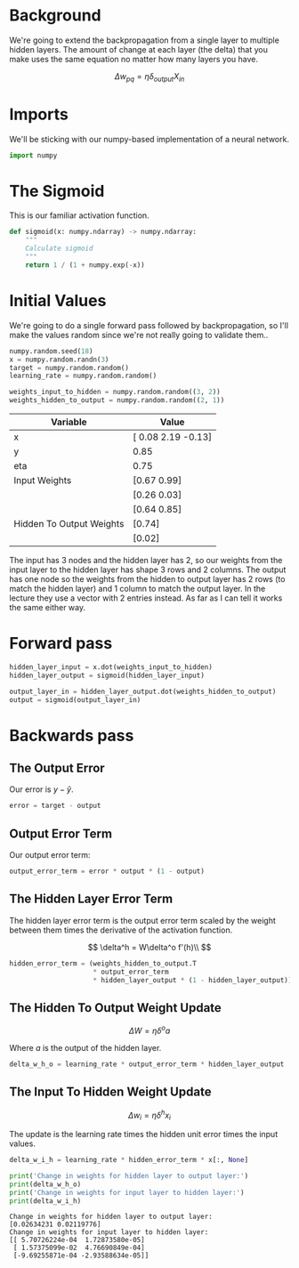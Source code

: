 #+BEGIN_COMMENT
.. title: Backpropagation
.. slug: backpropagation
.. date: 2018-11-17 20:24:16 UTC-08:00
.. tags: backpropagation,lecture
.. category: Lecture
.. link: 
.. description: How backpropagation works.
.. type: text

#+END_COMMENT
#+OPTIONS: ^:{}
#+TOC: headlines 1
* Background
  We're going to extend the backpropagation from a single layer to multiple hidden layers. The amount of change at each layer (the delta) that you make uses the same equation no matter how many layers you have.

$$
\Delta w_{pq} = \eta \delta_{output} X_{in}
$$

* Imports
    We'll be sticking with our numpy-based implementation of a neural network.
#+BEGIN_SRC python :session perceptron :results none
import numpy
#+END_SRC
* The Sigmoid
   This is our familiar activation function.
#+BEGIN_SRC python :session perceptron :results none
def sigmoid(x: numpy.ndarray) -> numpy.ndarray:
    """
    Calculate sigmoid
    """
    return 1 / (1 + numpy.exp(-x))
#+END_SRC

* Initial Values
  We're going to do a single forward pass followed by backpropagation, so I'll make the values random since we're not really going to validate them..

#+BEGIN_SRC python :session perceptron :results none
numpy.random.seed(18)
x = numpy.random.randn(3)
target = numpy.random.random()
learning_rate = numpy.random.random()

weights_input_to_hidden = numpy.random.random((3, 2))
weights_hidden_to_output = numpy.random.random((2, 1))
#+END_SRC

#+BEGIN_SRC python :session perceptron :results output raw :exports results
print("|Variable| Value|")
print("|-+-|")
print("|x| {}|".format(x.round(2)))
print("|y| {:.2f}|".format(target))
print("|eta| {:.2f}|".format(learning_rate))
print("|Input Weights| {}|".format(weights_input_to_hidden[0].round(2)))
print("||{}|".format(weights_input_to_hidden[1].round(2)))
print("||{}|".format(weights_input_to_hidden[2].round(2)))
print("|Hidden To Output Weights| {}|".format(weights_hidden_to_output[0].round(2)))
print("||{}|".format(weights_hidden_to_output[1].round(2)))
#+END_SRC

#+RESULTS:
| Variable                 | Value               |
|--------------------------+---------------------|
| x                        | [ 0.08  2.19 -0.13] |
| y                        | 0.85                |
| eta                      | 0.75                |
| Input Weights            | [0.67 0.99]         |
|                          | [0.26 0.03]         |
|                          | [0.64 0.85]         |
| Hidden To Output Weights | [0.74]              |
|                          | [0.02]              |

The input has 3 nodes and the hidden layer has 2, so our weights from the input layer to the hidden layer has shape 3 rows and 2 columns. The output has one node so the weights from the hidden to output layer has 2 rows (to match the hidden layer) and 1 column to match the output layer. In the lecture they use a vector with 2 entries instead. As far as I can tell it works the same either way.

* Forward pass
#+BEGIN_SRC python :session perceptron :results none
hidden_layer_input = x.dot(weights_input_to_hidden)
hidden_layer_output = sigmoid(hidden_layer_input)

output_layer_in = hidden_layer_output.dot(weights_hidden_to_output)
output = sigmoid(output_layer_in)
#+END_SRC

* Backwards pass
** The Output Error
   Our error is \(y - \hat{y}\).
#+BEGIN_SRC python :session perceptron :results none
error = target - output
#+END_SRC
** Output Error Term
   Our output error term:

\begin{align}
\textit{output error term} &= (y - \hat{y}) \times (\hat{y} \times \sigma'(x))\\
               &= error \times \hat{y} \times (1 - \hat{y})
\end{align}
#+BEGIN_SRC python :session perceptron :results none
output_error_term = error * output * (1 - output)
#+END_SRC
** The Hidden Layer Error Term
   The hidden layer error term is the output error term scaled by the weight between them times the derivative of the activation function.

$$
\delta^h = W\delta^o f'(h)\\
$$
#+BEGIN_SRC python :session perceptron :results none
hidden_error_term = (weights_hidden_to_output.T
                     ,* output_error_term
                     ,* hidden_layer_output * (1 - hidden_layer_output))
#+END_SRC
** The Hidden To Output Weight Update
$$
\Delta W = \eta \delta^o a
$$

Where /a/ is the output of the hidden layer.
#+BEGIN_SRC python :session perceptron :results none
delta_w_h_o = learning_rate * output_error_term * hidden_layer_output
#+END_SRC
** The Input To Hidden Weight Update
$$
\Delta w_i = \eta \delta^h x_i
$$

The update is the learning rate times the hidden unit error times the input values.
#+BEGIN_SRC python :session perceptron :results none
delta_w_i_h = learning_rate * hidden_error_term * x[:, None]
#+END_SRC

#+BEGIN_SRC python :session perceptron :results output :exports both
print('Change in weights for hidden layer to output layer:')
print(delta_w_h_o)
print('Change in weights for input layer to hidden layer:')
print(delta_w_i_h)
#+END_SRC

#+RESULTS:
: Change in weights for hidden layer to output layer:
: [0.02634231 0.02119776]
: Change in weights for input layer to hidden layer:
: [[ 5.70726224e-04  1.72873580e-05]
:  [ 1.57375099e-02  4.76690849e-04]
:  [-9.69255871e-04 -2.93588634e-05]]

